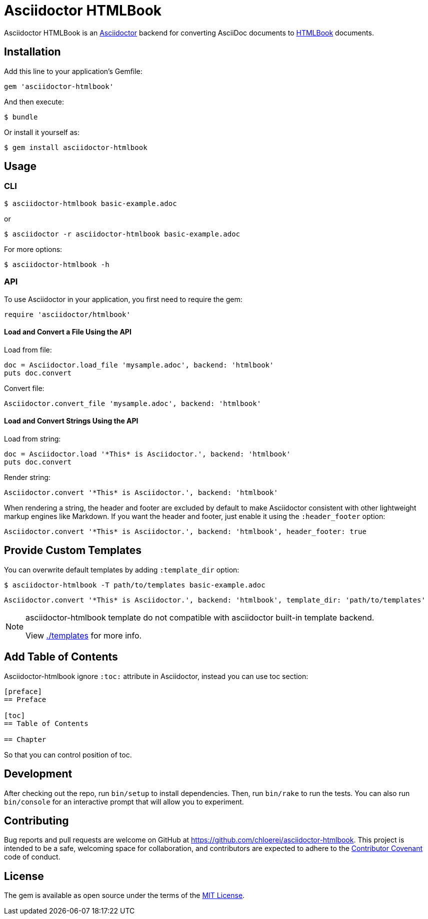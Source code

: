 = Asciidoctor HTMLBook

Asciidoctor HTMLBook is an link:http://asciidoctor.org/[Asciidoctor] backend for converting AsciiDoc documents to link:http://oreillymedia.github.io/HTMLBook/[HTMLBook] documents.

== Installation

Add this line to your application's Gemfile:

[source, ruby]
----
gem 'asciidoctor-htmlbook'
----

And then execute:

[source, console]
----
$ bundle
----

Or install it yourself as:

[source, console]
----
$ gem install asciidoctor-htmlbook
----

== Usage

=== CLI

[source, console]
----
$ asciidoctor-htmlbook basic-example.adoc
----

or

[source, console]
----
$ asciidoctor -r asciidoctor-htmlbook basic-example.adoc
----

For more options:

[source, console]
----
$ asciidoctor-htmlbook -h
----

=== API

To use Asciidoctor in your application, you first need to require the gem:

[source, ruby]
----
require 'asciidoctor/htmlbook'
----

==== Load and Convert a File Using the API

Load from file:

[source, ruby]
----
doc = Asciidoctor.load_file 'mysample.adoc', backend: 'htmlbook'
puts doc.convert
----

Convert file:

[source, ruby]
----
Asciidoctor.convert_file 'mysample.adoc', backend: 'htmlbook'
----

==== Load and Convert Strings Using the API

Load from string:

[source, ruby]
----
doc = Asciidoctor.load '*This* is Asciidoctor.', backend: 'htmlbook'
puts doc.convert
----

Render string:

[source, ruby]
----
Asciidoctor.convert '*This* is Asciidoctor.', backend: 'htmlbook'
----

When rendering a string, the header and footer are excluded by default to make Asciidoctor consistent with other lightweight markup engines like Markdown. If you want the header and footer, just enable it using the `:header_footer` option:

[source, ruby]
----
Asciidoctor.convert '*This* is Asciidoctor.', backend: 'htmlbook', header_footer: true
----

== Provide Custom Templates

You can overwrite default templates by adding `:template_dir` option:

[source, console]
----
$ asciidoctor-htmlbook -T path/to/templates basic-example.adoc
----

[source, ruby]
----
Asciidoctor.convert '*This* is Asciidoctor.', backend: 'htmlbook', template_dir: 'path/to/templates'
----

[NOTE]
--
asciidoctor-htmlbook template do not compatible with asciidoctor built-in template backend.

View link:./templates[] for more info.
--

== Add Table of Contents

Asciidoctor-htmlbook ignore `:toc:` attribute in Asciidoctor, instead you can use toc section:

[source, asciidoc]
--
[preface]
== Preface

[toc]
== Table of Contents

== Chapter
--

So that you can control position of toc.

== Development

After checking out the repo, run `bin/setup` to install dependencies. Then, run `bin/rake` to run the tests. You can also run `bin/console` for an interactive prompt that will allow you to experiment.

== Contributing

Bug reports and pull requests are welcome on GitHub at https://github.com/chloerei/asciidoctor-htmlbook. This project is intended to be a safe, welcoming space for collaboration, and contributors are expected to adhere to the link:http://contributor-covenant.org[Contributor Covenant] code of conduct.

== License

The gem is available as open source under the terms of the link:http://opensource.org/licenses/MIT[MIT License].
